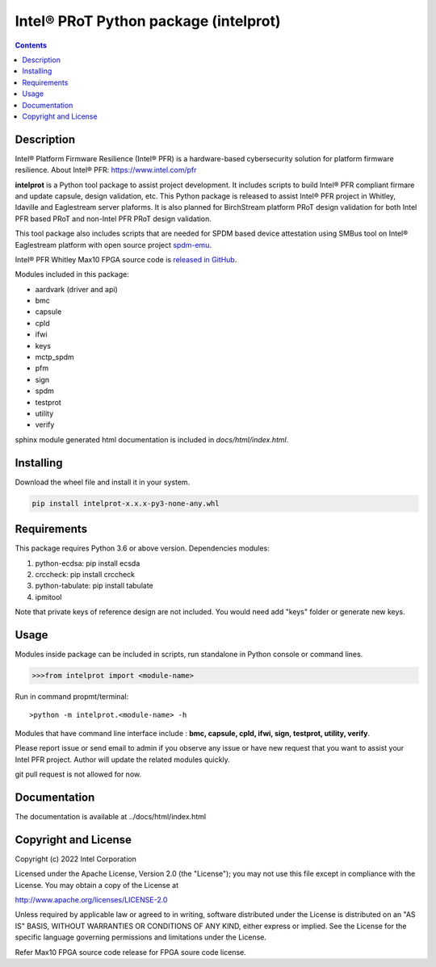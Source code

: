 Intel® PRoT Python package (intelprot)
======================================

.. contents:: :depth: 1


Description
-----------

Intel® Platform Firmware Resilience (Intel® PFR) is a hardware-based cybersecurity solution for platform
firmware resilience. 
About Intel® PFR: https://www.intel.com/pfr

**intelprot** is a Python tool package to assist project development.
It includes scripts to build Intel® PFR compliant firmare and update capsule, design validation, etc.
This Python package is released to assist Intel® PFR project in Whitley, Idaville and Eaglestream server plaforms.
It is also planned for BirchStream platform PRoT design validation for both Intel PFR based PRoT and non-Intel PFR 
PRoT design validation.

This tool package also includes scripts that are needed for SPDM based device attestation using 
SMBus tool on Intel® Eaglestream platform with open source project `spdm-emu`_.

.. _spdm-emu: https://github.com/DMTF/spdm-emu 


Intel® PFR Whitley Max10 FPGA source code is `released in GitHub`_.

.. _released in GitHub: https://github.com/intel/platform-firmware-resiliency>

Modules included in this package:

* aardvark (driver and api)
* bmc
* capsule
* cpld
* ifwi
* keys
* mctp_spdm
* pfm
* sign
* spdm
* testprot
* utility
* verify

sphinx module generated html documentation is included in *docs/html/index.html*.


Installing
----------

Download the wheel file and install it in your system.

.. code-block:: console

    pip install intelprot-x.x.x-py3-none-any.whl


Requirements
------------

This package requires Python 3.6 or above version.
Dependencies modules:

#. python-ecdsa: pip install ecsda
#. crccheck: pip install crccheck
#. python-tabulate: pip install tabulate
#. ipmitool 

Note that private keys of reference design are not included. 
You would need add "keys" folder or generate new keys.


Usage
-----

Modules inside package can be included in scripts, run standalone in Python console or command lines.

.. code-block:: python

    >>>from intelprot import <module-name>

Run in command propmt/terminal::

    >python -m intelprot.<module-name> -h

Modules that have command line interface include : **bmc, capsule, cpld, ifwi, sign, testprot, utility, verify**.

Please report issue or send email to admin if you observe any issue or have new request that you want to assist your Intel PFR project.
Author will update the related modules quickly.

git pull request is not allowed for now.


Documentation
-------------

The documentation is available at  ../docs/html/index.html



Copyright and License
---------------------

Copyright (c) 2022 Intel Corporation

Licensed under the Apache License, Version 2.0 (the "License");
you may not use this file except in compliance with the License.
You may obtain a copy of the License at

http://www.apache.org/licenses/LICENSE-2.0

Unless required by applicable law or agreed to in writing, software
distributed under the License is distributed on an "AS IS" BASIS,
WITHOUT WARRANTIES OR CONDITIONS OF ANY KIND, either express or implied.
See the License for the specific language governing permissions and
limitations under the License.

Refer Max10 FPGA source code release for FPGA soure code license.
